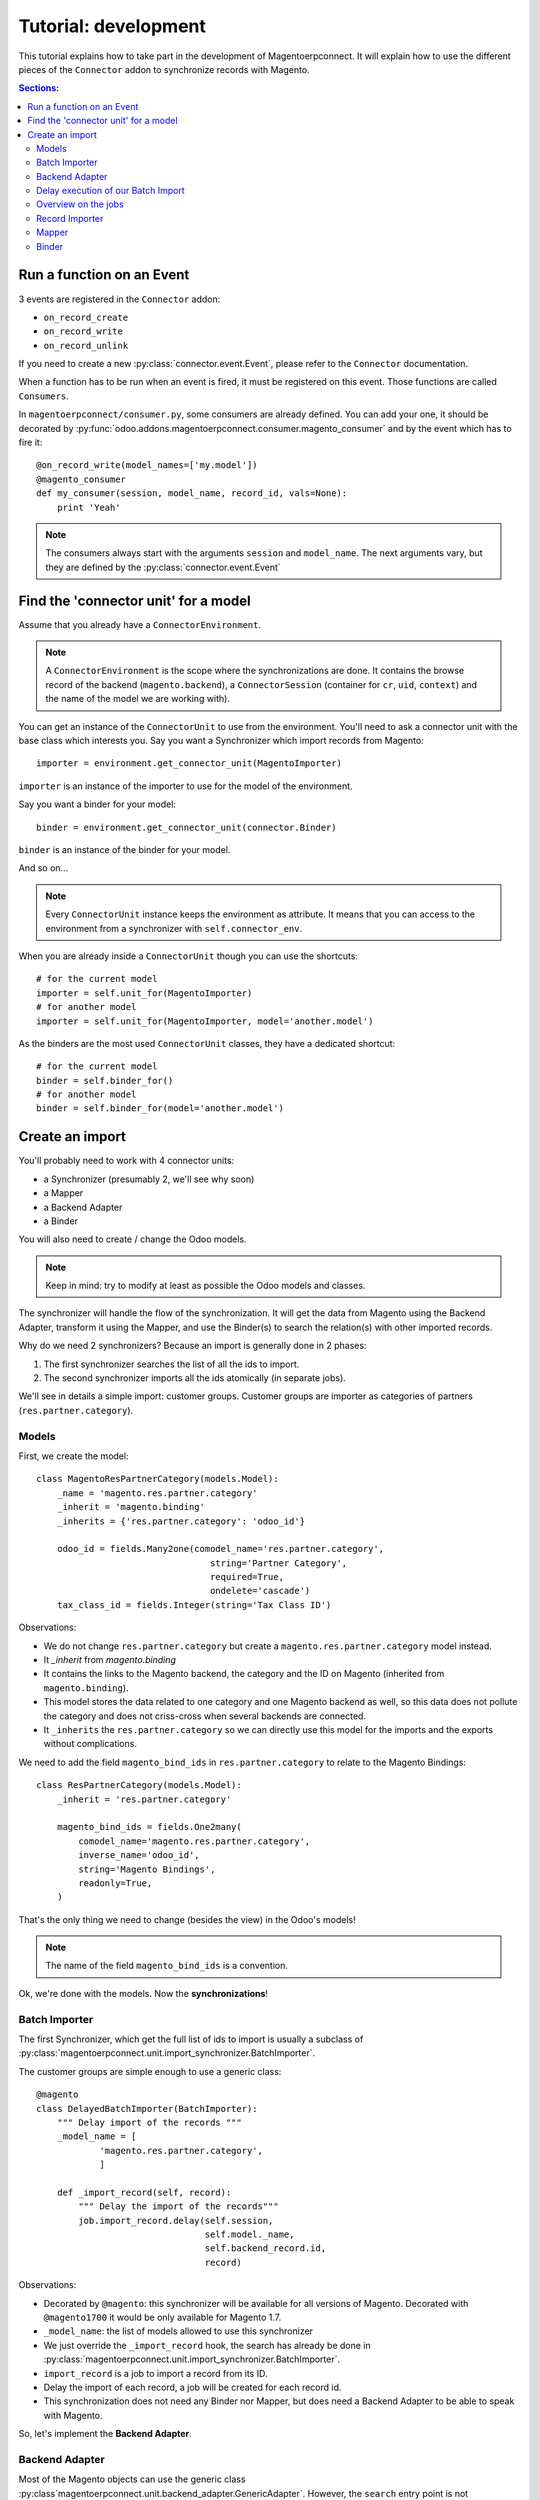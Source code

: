 .. _tutorial-development:


Tutorial: development
=====================

This tutorial explains how to take part in the development of
Magentoerpconnect. It will explain how to use the different pieces of
the ``Connector`` addon to synchronize records with Magento.

.. contents:: Sections:
   :local:
   :backlinks: top


Run a function on an Event
--------------------------

3 events are registered in the ``Connector`` addon:

* ``on_record_create``
* ``on_record_write``
* ``on_record_unlink``

If you need to create a new :py:class:`connector.event.Event`, please
refer to the ``Connector`` documentation.

When a function has to be run when an event is fired, it must be
registered on this event. Those functions are called ``Consumers``.

In ``magentoerpconnect/consumer.py``, some consumers are already
defined. You can add your one, it should be decorated by
:py:func:`odoo.addons.magentoerpconnect.consumer.magento_consumer` and by the event
which has to fire it::

    @on_record_write(model_names=['my.model'])
    @magento_consumer
    def my_consumer(session, model_name, record_id, vals=None):
        print 'Yeah'

.. note:: The consumers always start with the arguments ``session`` and
          ``model_name``. The next arguments vary, but they are defined
          by the :py:class:`connector.event.Event`


Find the 'connector unit' for a model
-------------------------------------

Assume that you already have a ``ConnectorEnvironment``.

.. note:: A ``ConnectorEnvironment`` is the scope where the synchronizations
          are done. It contains the browse record of the backend
          (``magento.backend``), a ``ConnectorSession`` (container for ``cr``,
          ``uid``, ``context``) and the name of the model we are working with).

You can get an instance of the ``ConnectorUnit`` to use from the
environment.  You'll need to ask a connector unit with the base class
which interests you.  Say you want a Synchronizer which import records
from Magento::

    importer = environment.get_connector_unit(MagentoImporter)

``importer`` is an instance of the importer to use for the model of the
environment.

Say you want a binder for your model::

    binder = environment.get_connector_unit(connector.Binder)

``binder`` is an instance of the binder for your model.

And so on...

.. note:: Every ``ConnectorUnit`` instance keeps the environment as
          attribute. It means that you can access to the environment
          from a synchronizer with ``self.connector_env``.

When you are already inside a ``ConnectorUnit`` though you can use the shortcuts::

    # for the current model
    importer = self.unit_for(MagentoImporter)
    # for another model
    importer = self.unit_for(MagentoImporter, model='another.model')

As the binders are the most used ``ConnectorUnit`` classes, they have a
dedicated shortcut::

    # for the current model
    binder = self.binder_for()
    # for another model
    binder = self.binder_for(model='another.model')


Create an import
----------------

You'll probably need to work with 4 connector units:

* a Synchronizer (presumably 2, we'll see why soon)
* a Mapper
* a Backend Adapter
* a Binder

You will also need to create / change the Odoo models.

.. note:: Keep in mind: try to modify at least as possible the Odoo
          models and classes.

The synchronizer will handle the flow of the synchronization. It will
get the data from Magento using the Backend Adapter, transform it using
the Mapper, and use the Binder(s) to search the relation(s) with other
imported records.

Why do we need 2 synchronizers? Because an import is generally done in 2
phases:

1. The first synchronizer searches the list of all the ids to import.
2. The second synchronizer imports all the ids atomically (in separate
   jobs).

We'll see in details a simple import: customer groups.
Customer groups are importer as categories of partners
(``res.partner.category``).

Models
''''''

First, we create the model::

    class MagentoResPartnerCategory(models.Model):
        _name = 'magento.res.partner.category'
        _inherit = 'magento.binding'
        _inherits = {'res.partner.category': 'odoo_id'}

        odoo_id = fields.Many2one(comodel_name='res.partner.category',
                                     string='Partner Category',
                                     required=True,
                                     ondelete='cascade')
        tax_class_id = fields.Integer(string='Tax Class ID')

Observations:

* We do not change ``res.partner.category`` but create a
  ``magento.res.partner.category`` model instead.
* It `_inherit` from `magento.binding`
* It contains the links to the Magento backend, the category and the
  ID on Magento (inherited from ``magento.binding``).
* This model stores the data related to one category and one Magento
  backend as well, so this data does not pollute the category and does
  not criss-cross when several backends are connected.
* It ``_inherits`` the ``res.partner.category`` so we can directly use
  this model for the imports and the exports without complications.

We need to add the field ``magento_bind_ids`` in
``res.partner.category`` to relate to the Magento Bindings::

    class ResPartnerCategory(models.Model):
        _inherit = 'res.partner.category'

        magento_bind_ids = fields.One2many(
            comodel_name='magento.res.partner.category',
            inverse_name='odoo_id',
            string='Magento Bindings',
            readonly=True,
        )


That's the only thing we need to change (besides the view) in the
Odoo's models!

.. note:: The name of the field ``magento_bind_ids`` is a convention.

Ok, we're done with the models. Now the **synchronizations**!

Batch Importer
''''''''''''''

The first Synchronizer, which get the full list of ids to import is
usually a subclass of
:py:class:`magentoerpconnect.unit.import_synchronizer.BatchImporter`.

The customer groups are simple enough to use a generic class::

    @magento
    class DelayedBatchImporter(BatchImporter):
        """ Delay import of the records """
        _model_name = [
                'magento.res.partner.category',
                ]

        def _import_record(self, record):
            """ Delay the import of the records"""
            job.import_record.delay(self.session,
                                    self.model._name,
                                    self.backend_record.id,
                                    record)

Observations:

* Decorated by ``@magento``: this synchronizer will be available for all
  versions of Magento. Decorated with ``@magento1700`` it would be only
  available for Magento 1.7.
* ``_model_name``: the list of models allowed to use this synchronizer
* We just override the ``_import_record`` hook, the search has already
  be done in
  :py:class:`magentoerpconnect.unit.import_synchronizer.BatchImporter`.
* ``import_record`` is a job to import a record from its ID.
* Delay the import of each record, a job will be created for each record id.
* This synchronization does not need any Binder nor Mapper, but does
  need a Backend Adapter to be able to speak with Magento.

So, let's implement the **Backend Adapter**.

Backend Adapter
'''''''''''''''

Most of the Magento objects can use the generic class
:py:class`magentoerpconnect.unit.backend_adapter.GenericAdapter`.
However, the ``search`` entry point is not implemented in the API for
customer groups.

We'll replace it using ``list`` and select only the ids::

    @magento
    class PartnerCategoryAdapter(GenericAdapter):
        _model_name = 'magento.res.partner.category'
        _magento_model = 'ol_customer_groups'

        def search(self, filters=None):
            """ Search records according to some criterias
            and returns a list of ids

            :rtype: list
            """
            return [int(row['customer_group_id']) for row
                       in self._call('%s.list' % self._magento_model,
                                     [filters] if filters else [{}])]

Observations:

* ``_model_name`` is just ``magento.res.partner.category``, this adapter
  is available only for this model.
* ``_magento_model`` is the first part of the entry points in the API
  (ie. ``ol_customer_groups.list``)
* Only the ``search`` method is overriden.

We have all the pieces for the first part of the synchronization, just
need to...

Delay execution of our Batch Import
'''''''''''''''''''''''''''''''''''

This import will be called from the **Magento Backend**, we inherit ``magento.backend``
and add a method (and add in the view as well, I won't write the view's xml here)::

    class MagentoBackend(models.Model):
        _inherit = 'magento.backend'

        @api.multi
        def import_customer_groups(self):
            session = connector.ConnectorSession(self.env.cr, self.env.uid,
                                                 context=self.env.context)
            for backend_id in self.ids:
                job.import_batch.delay(session, 'magento.res.partner.category',
                                       backend_id)

            return True

Observations:

* Declare a :py:class:`connector.connector.ConnectorSession`.
* Delay the job ``import_batch`` when we click on the button.
* if the arguments were given to ``import_batch`` directly (without the
  ``.delay()``, the import would be done synchronously.

Overview on the jobs
''''''''''''''''''''

We use 2 jobs: ``import_record`` and ``import_batch``. These jobs are
already there so you don't need to write them, but we can have a look
on them to understand what they do::

    def _get_environment(session, model_name, backend_id):
        model = session.env['magento.backend']
        backend_record = model.browse(backend_id)
        return connector.Environment(backend_record, session, model_name)


    @connector.job
    def import_batch(session, model_name, backend_id, filters=None):
        """ Prepare a batch import of records from Magento """
        env = _get_environment(session, model_name, backend_id)
        importer = env.get_connector_unit(BatchImporter)
        importer.run(filters)


    @connector.job
    def import_record(session, model_name, backend_id, magento_id):
        """ Import a record from Magento """
        env = _get_environment(session, model_name, backend_id)
        importer = env.get_connector_unit(MagentoImporter)
        importer.run(magento_id)

Observations:

* Decorated by :py:class:`connector.queue.job.job`, allow to
  ``delay`` the function.
* We create a new environment and ask for the good importer, respectively
  for batch imports and record imports. The environment returns an
  instance of the importer to use.
* The docstring of the job is its description for the user.

At this point, if one click on the button to import the categories, the
batch import would run, generate one job for each category to import,
and then all these jobs would fail. We need to create the second
synchronizer, the mapper and the binder.

Record Importer
'''''''''''''''

The import of customer groups is so simple that it can use a generic
class
:py:class:`odoo.addons.magentoerpconnect.unit.import_synchronizer.SimpleRecordImporter`.
We just need to add the model in the ``_model_name`` attribute::

    @magento
    class SimpleRecordImporter(MagentoImporter):
        """ Import one Magento Website """
        _model_name = [
                'magento.website',
                'magento.store',
                'magento.storeview',
                'magento.res.partner.category',
            ]

However, most of the imports will be more complicated than that. You
will often need to create a new class for a model, where you will need
to use some of the hooks to change the behavior
(``_import_dependencies``, ``_after_import`` for example).
Refers to the importers already created in the module and to the base
class
:py:class:`odoo.addons.magentoerpconnect.unit.import_synchronizer.MagentoImporter`.

The synchronizer asks to the appropriate :py:class:`~connector.unit.mapper.Mapper`  to transform the data
(in ``_map_data``). Here is how we'll create the :py:class:`~connector.unit.mapper.Mapper`.

Mapper
''''''

The :py:class:`connector.unit.mapper.Mapper` takes the record from Magento, and generates the Odoo
record. (or the reverse for the export Mappers)

The mapper for the customer groups is as follows::

    @magento
    class PartnerCategoryImportMapper(connector.ImportMapper):
        _model_name = 'magento.res.partner.category'

        direct = [('customer_group_code', 'name'),
                  ('tax_class_id', 'tax_class_id'),
                  ]

        @mapping
        def magento_id(self, record):
            return {'magento_id': record['customer_group_id']}

        @mapping
        def backend_id(self, record):
            return {'backend_id': self.backend_record.id}


Observations:

* Some mappings are in ``direct`` and some use a method with a
  ``@mapping`` decorator.
* Methods allow to have more complex mappings. (see documentation on
  :py:class:`~connector.unit.mapper.Mapper`)


Binder
''''''

For the last piece of the construct, it will be an easy one, because
normally all the Magento Models will use the same Binder, the so called
:py:class:`~odoo.addons.magentoerpconnect.unit.binder.MagentoModelBinder`.

We just need to add our model in the ``_model_name`` attribute::

    @magento
    class MagentoModelBinder(MagentoBinder):
        """
        Bindings are done directly on the model
        """
        _model_name = [
                'magento.website',
                'magento.store',
                'magento.storeview',
                'magento.res.partner.category',
            ]

    [...]

